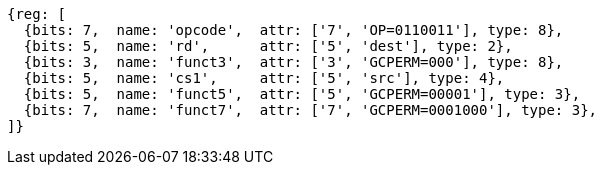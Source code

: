 
[wavedrom, ,svg]
....
{reg: [
  {bits: 7,  name: 'opcode',  attr: ['7', 'OP=0110011'], type: 8},
  {bits: 5,  name: 'rd',      attr: ['5', 'dest'], type: 2},
  {bits: 3,  name: 'funct3',  attr: ['3', 'GCPERM=000'], type: 8},
  {bits: 5,  name: 'cs1',     attr: ['5', 'src'], type: 4},
  {bits: 5,  name: 'funct5',  attr: ['5', 'GCPERM=00001'], type: 3},
  {bits: 7,  name: 'funct7',  attr: ['7', 'GCPERM=0001000'], type: 3},
]}
....
